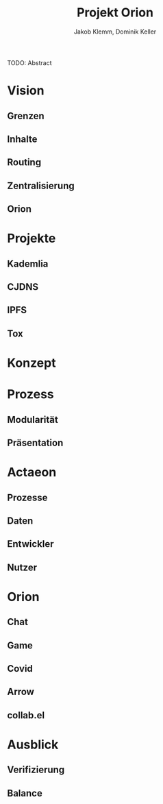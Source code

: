 #+TITLE: Projekt Orion
#+AUTHOR: Jakob Klemm, Dominik Keller
#+LATEX_CLASS: report
#+IMAGE: ksba
#+LANGUAGE: de
#+OPTIONS: toc:t title:t date:nil
#+LATEX_HEADER: \usepackage[utf8]{inputenc}
#+LATEX_HEADER: \usepackage[dvipsnames]{xcolor}
#+LATEX_HEADER: \usepackage{tikz}
#+LATEX_HEADER: \usepackage{pdfpages}
#+LATEX_HEADER: \usepackage[]{babel}
#+LATEX_HEADER: \usepackage{listings}
#+LATEX_HEADER: \usepackage[]{babel}
#+LATEX_HEADER: \usepackage[dvipsnames]{xcolor}
#+LATEX_HEADER: \usepackage{courier}
#+LATEX_HEADER: \usepackage{listings}
#+LATEX_HEADER: \usepackage{textcomp}
#+LATEX_HEADER: \usepackage{gensymb}
\newpage

#+BEGIN_ABSTRACT
TODO: Abstract
#+END_ABSTRACT
* Vision
** Grenzen
** Inhalte
** Routing
** Zentralisierung
** Orion
* Projekte
** Kademlia
** CJDNS
** IPFS
** Tox
* Konzept
* Prozess
** Modularität
** Präsentation
* Actaeon
** Prozesse
** Daten
** Entwickler
** Nutzer
* Orion
** Chat
** Game
** Covid
** Arrow
** collab.el
* Ausblick
** Verifizierung
** Balance

